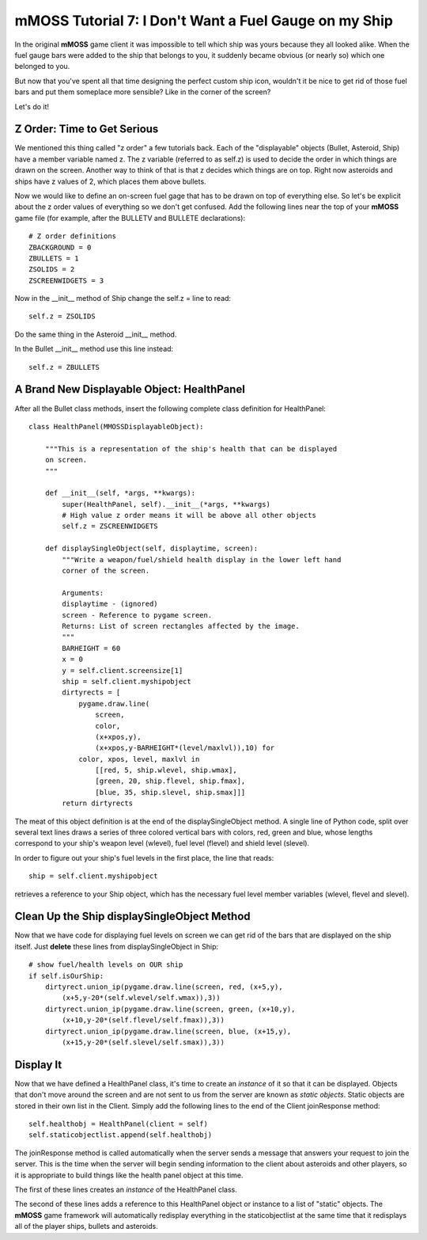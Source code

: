 .. _tutorial7:

mMOSS Tutorial 7: I Don't Want a Fuel Gauge on my Ship
======================================================

In the original **mMOSS** game client it was impossible to tell which
ship was yours because they all looked alike. When the fuel gauge bars
were added to the ship that belongs to you, it suddenly became obvious
(or nearly so) which one belonged to you.

But now that you've spent all that time designing the perfect custom
ship icon, wouldn't it be nice to get rid of those fuel bars and put them
someplace more sensible? Like in the corner of the screen?

Let's do it!

Z Order: Time to Get Serious
----------------------------

We mentioned this thing called "z order" a few tutorials back. Each of the
"displayable" objects (Bullet, Asteroid, Ship) have a member variable named
z. The z variable (referred to as self.z) is used to decide the order
in which things are drawn on the screen. Another way to think of that is
that z decides which things are on top. Right now asteroids and ships
have z values of 2, which places them above bullets.

Now we would like to define an on-screen fuel gage that has to be drawn on
top of everything else. So let's be explicit about the z order values of
everything so we don't get confused. Add the following lines near the top
of your **mMOSS** game file (for example, after the BULLETV and BULLETE
declarations): ::

    # Z order definitions
    ZBACKGROUND = 0
    ZBULLETS = 1
    ZSOLIDS = 2
    ZSCREENWIDGETS = 3

Now in the __init__ method of Ship change the self.z = line to read: ::

        self.z = ZSOLIDS

Do the same thing in the Asteroid __init__ method.

In the Bullet __init__ method use this line instead: ::

        self.z = ZBULLETS

A Brand New Displayable Object: HealthPanel
-------------------------------------------

After all the Bullet class methods, insert the following complete class
definition for HealthPanel: ::

    class HealthPanel(MMOSSDisplayableObject):

        """This is a representation of the ship's health that can be displayed
        on screen.
        """

        def __init__(self, *args, **kwargs):
            super(HealthPanel, self).__init__(*args, **kwargs)
            # High value z order means it will be above all other objects
            self.z = ZSCREENWIDGETS

        def displaySingleObject(self, displaytime, screen):
            """Write a weapon/fuel/shield health display in the lower left hand
            corner of the screen.

            Arguments:
            displaytime - (ignored)
            screen - Reference to pygame screen.
            Returns: List of screen rectangles affected by the image.
            """
            BARHEIGHT = 60
            x = 0
            y = self.client.screensize[1]
            ship = self.client.myshipobject
            dirtyrects = [
                pygame.draw.line(
                    screen,
                    color,
                    (x+xpos,y),
                    (x+xpos,y-BARHEIGHT*(level/maxlvl)),10) for
                color, xpos, level, maxlvl in
                    [[red, 5, ship.wlevel, ship.wmax],
                    [green, 20, ship.flevel, ship.fmax],
                    [blue, 35, ship.slevel, ship.smax]]]
            return dirtyrects


The meat of this object definition is at the end of the displaySingleObject
method. A single line of Python code, split over several text lines
draws a series of three colored vertical bars with colors, red, green and
blue, whose lengths correspond to your ship's weapon level (wlevel),
fuel level (flevel) and shield level (slevel).

In order to figure out your ship's fuel levels in the first place, the line
that reads: ::

    ship = self.client.myshipobject

retrieves a reference to your Ship object, which has the necessary
fuel level member variables (wlevel, flevel and slevel).

Clean Up the Ship displaySingleObject Method
--------------------------------------------

Now that we have code for displaying fuel levels on screen we can get rid
of the bars that are displayed on the ship itself. Just **delete** these lines
from displaySingleObject in Ship: ::

        # show fuel/health levels on OUR ship
        if self.isOurShip:
            dirtyrect.union_ip(pygame.draw.line(screen, red, (x+5,y),
                (x+5,y-20*(self.wlevel/self.wmax)),3))
            dirtyrect.union_ip(pygame.draw.line(screen, green, (x+10,y),
                (x+10,y-20*(self.flevel/self.fmax)),3))
            dirtyrect.union_ip(pygame.draw.line(screen, blue, (x+15,y),
                (x+15,y-20*(self.slevel/self.smax)),3))


Display It
----------

Now that we have defined a HealthPanel class, it's time to create an
*instance* of it so that it can be displayed. Objects that don't move around
the screen and are not sent to us from the server are known as *static
objects*. Static objects are stored in their own list in the Client. Simply
add the following lines to the end of the Client joinResponse method: ::

        self.healthobj = HealthPanel(client = self)
        self.staticobjectlist.append(self.healthobj)

The joinResponse method is called automatically when the server sends a
message that answers your request to join the server. This is the time
when the server will begin sending information to the client about
asteroids and other players, so it is appropriate to build things like
the health panel object at this time.

The first of these lines creates an *instance* of the HealthPanel class.

The second of these lines adds a reference to this HealthPanel object or
instance to a list of "static" objects. The **mMOSS** game framework
will automatically redisplay everything in the staticobjectlist at the same
time that it redisplays all of the player ships, bullets and asteroids.